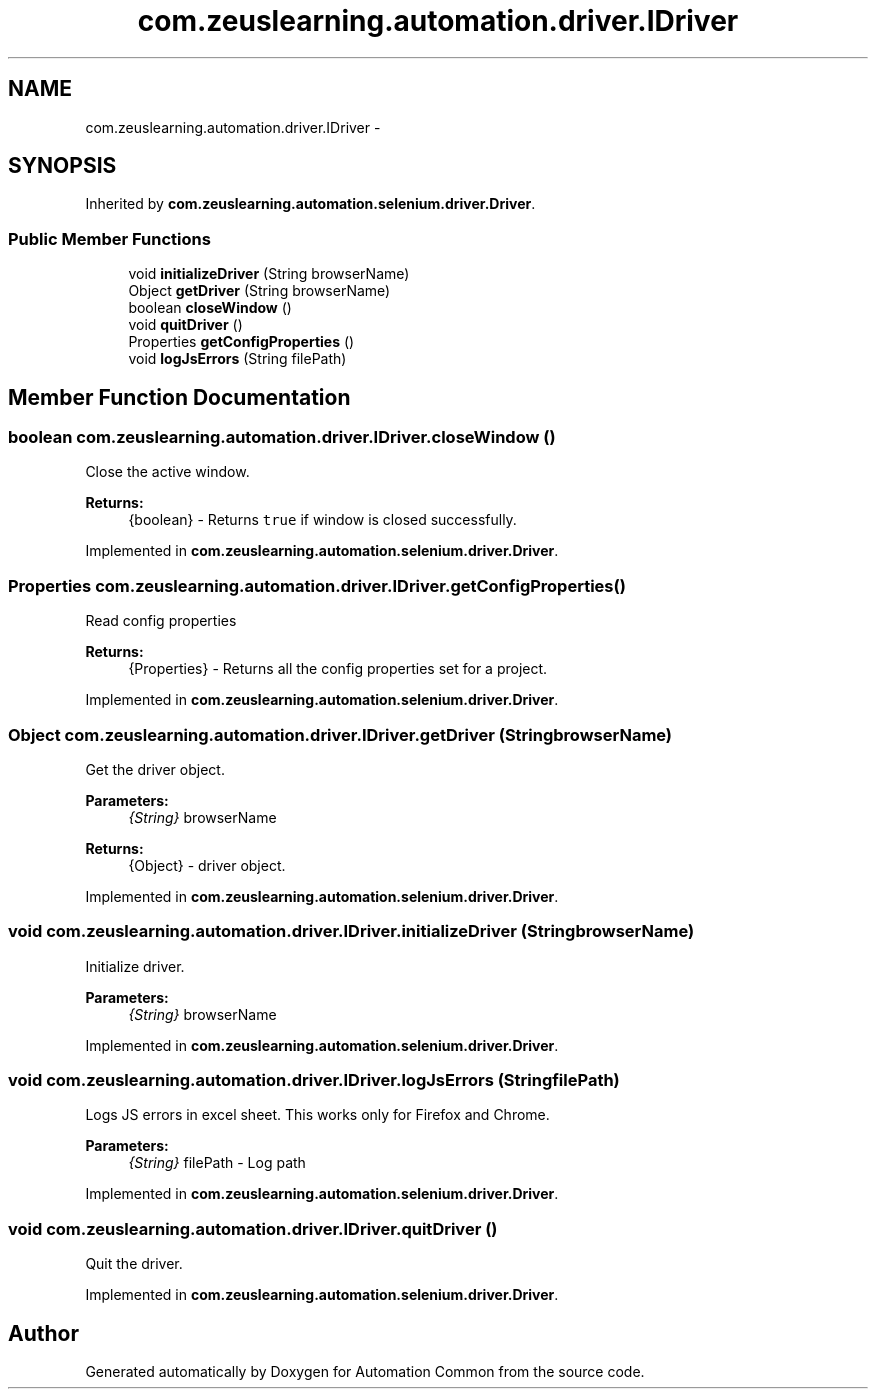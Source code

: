 .TH "com.zeuslearning.automation.driver.IDriver" 3 "Fri Mar 9 2018" "Automation Common" \" -*- nroff -*-
.ad l
.nh
.SH NAME
com.zeuslearning.automation.driver.IDriver \- 
.SH SYNOPSIS
.br
.PP
.PP
Inherited by \fBcom\&.zeuslearning\&.automation\&.selenium\&.driver\&.Driver\fP\&.
.SS "Public Member Functions"

.in +1c
.ti -1c
.RI "void \fBinitializeDriver\fP (String browserName)"
.br
.ti -1c
.RI "Object \fBgetDriver\fP (String browserName)"
.br
.ti -1c
.RI "boolean \fBcloseWindow\fP ()"
.br
.ti -1c
.RI "void \fBquitDriver\fP ()"
.br
.ti -1c
.RI "Properties \fBgetConfigProperties\fP ()"
.br
.ti -1c
.RI "void \fBlogJsErrors\fP (String filePath)"
.br
.in -1c
.SH "Member Function Documentation"
.PP 
.SS "boolean com\&.zeuslearning\&.automation\&.driver\&.IDriver\&.closeWindow ()"
Close the active window\&.
.PP
\fBReturns:\fP
.RS 4
{boolean} - Returns \fCtrue\fP if window is closed successfully\&. 
.RE
.PP

.PP
Implemented in \fBcom\&.zeuslearning\&.automation\&.selenium\&.driver\&.Driver\fP\&.
.SS "Properties com\&.zeuslearning\&.automation\&.driver\&.IDriver\&.getConfigProperties ()"
Read config properties
.PP
\fBReturns:\fP
.RS 4
{Properties} - Returns all the config properties set for a project\&. 
.RE
.PP

.PP
Implemented in \fBcom\&.zeuslearning\&.automation\&.selenium\&.driver\&.Driver\fP\&.
.SS "Object com\&.zeuslearning\&.automation\&.driver\&.IDriver\&.getDriver (String browserName)"
Get the driver object\&.
.PP
\fBParameters:\fP
.RS 4
\fI{String}\fP browserName 
.RE
.PP
\fBReturns:\fP
.RS 4
{Object} - driver object\&. 
.RE
.PP

.PP
Implemented in \fBcom\&.zeuslearning\&.automation\&.selenium\&.driver\&.Driver\fP\&.
.SS "void com\&.zeuslearning\&.automation\&.driver\&.IDriver\&.initializeDriver (String browserName)"
Initialize driver\&.
.PP
\fBParameters:\fP
.RS 4
\fI{String}\fP browserName 
.RE
.PP

.PP
Implemented in \fBcom\&.zeuslearning\&.automation\&.selenium\&.driver\&.Driver\fP\&.
.SS "void com\&.zeuslearning\&.automation\&.driver\&.IDriver\&.logJsErrors (String filePath)"
Logs JS errors in excel sheet\&. This works only for Firefox and Chrome\&.
.PP
\fBParameters:\fP
.RS 4
\fI{String}\fP filePath - Log path 
.RE
.PP

.PP
Implemented in \fBcom\&.zeuslearning\&.automation\&.selenium\&.driver\&.Driver\fP\&.
.SS "void com\&.zeuslearning\&.automation\&.driver\&.IDriver\&.quitDriver ()"
Quit the driver\&. 
.PP
Implemented in \fBcom\&.zeuslearning\&.automation\&.selenium\&.driver\&.Driver\fP\&.

.SH "Author"
.PP 
Generated automatically by Doxygen for Automation Common from the source code\&.
